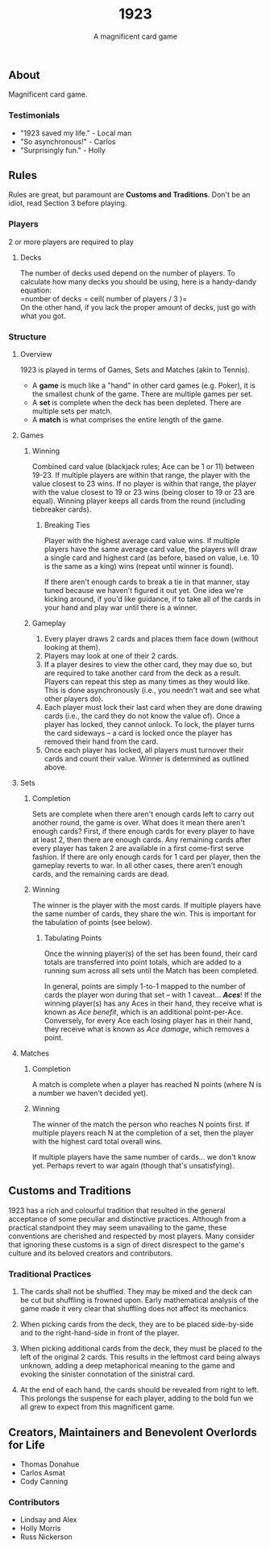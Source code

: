 #+LATEX_HEADER:\usepackage{fullpage}
#+LATEX_HEADER:\usepackage{parskip}
#+OPTIONS: ^:nil

#+TITLE: 1923
#+AUTHOR: A magnificent card game
#+DATE: 

** About
Magnificent card game.

*** Testimonials
- "1923 saved my life." - Local man
- "So asynchronous!" - Carlos
- "Surprisingly fun." - Holly
  

** Rules

Rules are great, but paramount are *Customs and Traditions*. Don't be
an idiot, read Section 3 before playing.

*** Players
2 or more players are required to play

**** Decks
The number of decks used depend on the number of players. To
calculate how many decks you should be using, here is a handy-dandy
equation:\\

=number of decks = ceil( number of players / 3 )=\\

On the other hand, if you lack the proper amount of decks, just go
with what you got. 

*** Structure 

**** Overview
1923 is played in terms of Games, Sets and Matches (akin to Tennis).  

- A *game* is much like a "hand" in other card games (e.g. Poker), it is
  the smallest chunk of the game. There are multiple games per set.
- A *set* is complete when the deck has been depleted. There are
  multiple sets per match.
- A *match* is what comprises the entire length of the game.

**** Games
***** Winning

Combined card value (blackjack rules; Ace can be 1 or 11) between
19-23. If multiple players are within that range, the player with the
value closest to 23 wins. If no player is within that range, the
player with the value closest to 19 or 23 wins (being closer to 19 or
23 are equal). Winning player keeps all cards from the round
(including tiebreaker cards). 

****** Breaking Ties

Player with the highest average card value wins. If multiple players
have the same average card value, the players will draw a single card
and highest card (as before, based on value, i.e. 10 is the same as a
king) wins (repeat until winner is found). 

If there aren't enough cards to break a tie in that manner, stay tuned
because we haven't figured it out yet. One idea we're kicking around,
if you'd like guidance, if to take all of the cards in your hand and
play war until there is a winner.

***** Gameplay

1. Every player draws 2 cards and places them face down (without
   looking at them).
2. Players may look at one of their 2 cards.
3. If a player desires to view the other card, they may due so, but
   are required to take another card from the deck as a result.
   Players can repeat this step as many times as they would like. This
   is done asynchronously (i.e., you needn't wait and see what other
   players do).
3. Each player must lock their last card when they are done
   drawing cards (i.e., the card they do not know the value of). Once
   a player has locked, they cannot unlock. To lock, the player turns
   the card sideways -- a card is locked once the player has removed
   their hand from the card. 
4. Once each player has locked, all players must turnover their cards
   and count their value. Winner is determined as
   outlined above.

**** Sets

***** Completion

Sets are complete when there aren't enough cards left to carry out
another round, the game is over. What does it mean there aren't enough
cards? First, if there enough cards for every player to have at least
2, then there are enough cards. Any remaining cards after every player
has taken 2 are available in a first come-first serve fashion. If
there are only enough cards for 1 card per player, then the gameplay
reverts to war. In all other cases, there aren't enough cards, and the
remaining cards are dead.

***** Winning

The winner is the player with the most cards. If multiple players have
the same number of cards, they share the win. This is important for
the tabulation of points (see below).

****** Tabulating Points

Once the winning player(s) of the set has been found, their card
totals are transferred into point totals, which are added to a running
sum across all sets until the Match has been completed. 

In general, points are simply 1-to-1 mapped to the number of cards the
player won during that set -- with 1 caveat... */Aces/*! If the winning
player(s) has any Aces in their hand, they receive what is known as
/Ace benefit/, which is an additional point-per-Ace. Conversely, for
every Ace each losing player has in their hand, they receive what is
known as /Ace damage/, which removes a point.

**** Matches
***** Completion

A match is complete when a player has reached N points (where N is a
number we haven't decided yet).

***** Winning

The winner of the match the person who reaches N points first. If
multiple players reach N at the completion of a set, then the player
with the highest card total overall wins. 

If multiple players have the same number of cards... we don't know
yet. Perhaps revert to war again (though that's unsatisfying).

** Customs and Traditions

1923 has a rich and colourful tradition that resulted in the general acceptance
of some peculiar and distinctive practices. Although from a practical standpoint
they may seem unavailing to the game, these conventions are cherished and
respected by most players. Many consider that ignoring these customs is a sign
of direct disrespect to the game's culture and its beloved creators and
contributors.

*** Traditional Practices
1. The cards shall not be shuffled. They may be mixed and the deck can be cut
   but shuffling is frowned upon. Early mathematical analysis of the game made
   it very clear that shuffling does not affect its mechanics.

2. When picking cards from the deck, they are to be placed side-by-side and to
   the right-hand-side in front of the player.

2. When picking additional cards from the deck, they must be placed to the left
   of the original 2 cards. This results in the leftmost card being always
   unknown, adding a deep metaphorical meaning to the game and evoking the
   sinister connotation of the sinistral card.

3. At the end of each hand, the cards should be revealed from right to left.
   This prolongs the suspense for each player, adding to the bold fun we all
   grew to expect from this magnificent game.


** Creators, Maintainers and Benevolent Overlords for Life
- Thomas Donahue
- Carlos Asmat
- Cody Canning

*** Contributors
- Lindsay and Alex
- Holly Morris
- Russ Nickerson
  
